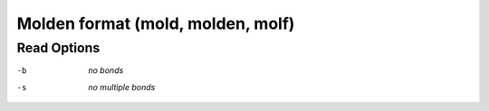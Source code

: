 .. _Molden_format:

Molden format (mold, molden, molf)
==================================
Read Options
~~~~~~~~~~~~ 

-b  *no bonds*
-s  *no multiple bonds*


